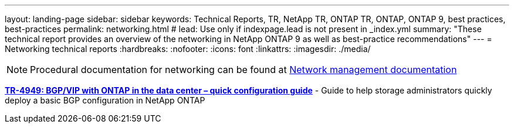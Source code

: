 ---
layout: landing-page
sidebar: sidebar
keywords: Technical Reports, TR, NetApp TR, ONTAP TR, ONTAP, ONTAP 9, best practices, best-practices
permalink: networking.html
# lead: Use only if indexpage.lead is not present in _index.yml
summary: "These technical report provides an overview of the networking in NetApp ONTAP 9 as well as best-practice recommendations"
---
= Networking technical reports
:hardbreaks:
:nofooter:
:icons: font
:linkattrs:
:imagesdir: ./media/

[lead]


[NOTE]
====
Procedural documentation for networking can be found at link:https://docs.netapp.com/us-en/ontap/network-management/index.html[Network management documentation]
====

// Last Update - Version - current pdf owner
// Jan 2016 - <9.0 - Kris Lippe 
//*link:https://www.netapp.com/pdf.html?item=/media/16885-tr-4182.pdf[TR-4182: Ethernet storage design considerations and best practices for ONTAP^]* - This technical report describes the implementation of NetApp ONTAP network configurations. It provides common ONTAP network deployment scenarios and recommends networking best practices as they pertain to a ONTAP environment.

// Dec 2022 - 9.12.1 - Elliott Ecton
*link:https://www.netapp.com/pdf.html?item=/media/79703-TR-4949.pdf[TR-4949: BGP/VIP with ONTAP in the data center – quick configuration guide^]* - Guide to help storage administrators quickly deploy a basic BGP configuration in NetApp ONTAP